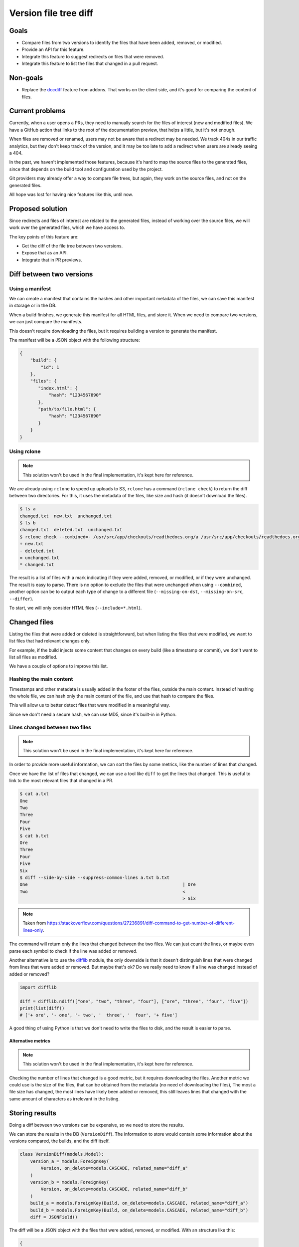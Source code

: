 Version file tree diff
======================

Goals
-----

- Compare files from two versions to identify the files that have been added, removed, or modified.
- Provide an API for this feature.
- Integrate this feature to suggest redirects on files that were removed.
- Integrate this feature to list the files that changed in a pull request.

Non-goals
---------

- Replace the `docdiff <https://github.com/readthedocs/addons?tab=readme-ov-file#docdiff>`__ feature from addons.
  That works on the client side, and it's good for comparing the content of files.

Current problems
----------------

Currently, when a user opens a PRs, they need to manually search for the files of interest (new and modified files).
We have a GitHub action that links to the root of the documentation preview, that helps a little, but it's not enough.

When files are removed or renamed, users may not be aware that a redirect may be needed.
We track 404s in our traffic analytics, but they don't keep track of the version,
and it may be too late to add a redirect when users are already seeing a 404.

In the past, we haven't implemented those features, because it's hard to map the source files to the generated files,
since that depends on the build tool and configuration used by the project.

Git providers may already offer a way to compare file trees, but again,
they work on the source files, and not on the generated files.

All hope was lost for having nice features like this, until now.

Proposed solution
-----------------

Since redirects and files of interest are related to the generated files,
instead of working over the source files, we will work over the generated files, which we have access to.

The key points of this feature are:

- Get the diff of the file tree between two versions.
- Expose that as an API.
- Integrate that in PR previews.

Diff between two versions
-------------------------

Using a manifest
~~~~~~~~~~~~~~~~

We can create a manifest that contains the hashes and other important metadata of the files,
we can save this manifest in storage or in the DB.

When a build finishes, we generate this manifest for all HTML files, and store it.
When we need to compare two versions, we can just compare the manifests.

This doesn't require downloading the files, but it requires building a version to generate the manifest.

The manifest will be a JSON object with the following structure:

.. code:: json

   {
       "build": {
           "id": 1
       },
       "files": {
          "index.html": {
              "hash": "1234567890"
          },
          "path/to/file.html": {
              "hash": "1234567890"
          }
       }
   }

Using rclone
~~~~~~~~~~~~

.. note::

   This solution won't be used in the final implementation, it's kept here for reference.

We are already using ``rclone`` to speed up uploads to S3,
``rclone`` has a command (``rclone check``) to return the diff between two directories.
For this, it uses the metadata of the files, like size and hash
(it doesn't download the files).

.. code:: console

   $ ls a
   changed.txt  new.txt  unchanged.txt
   $ ls b
   changed.txt  deleted.txt  unchanged.txt
   $ rclone check --combined=- /usr/src/app/checkouts/readthedocs.org/a /usr/src/app/checkouts/readthedocs.org/b
   + new.txt
   - deleted.txt
   = unchanged.txt
   * changed.txt

The result is a list of files with a mark indicating if they were added, removed, or modified, or if they were unchanged.
The result is easy to parse.
There is no option to exclude the files that were unchanged when using ``--combined``,
another option can be to output each type of change to a different file (``--missing-on-dst``, ``--missing-on-src``, ``--differ``).

To start, we will only consider HTML files (``--include=*.html``).

Changed files
-------------

Listing the files that were added or deleted is straightforward,
but when listing the files that were modified, we want to list files that had relevant changes only.

For example, if the build injects some content that changes on every build (like a timestamp or commit),
we don't want to list all files as modified.

We have a couple of options to improve this list.

Hashing the main content
~~~~~~~~~~~~~~~~~~~~~~~~

Timestamps and other metadata is usually added in the footer of the files, outside the main content.
Instead of hashing the whole file, we can hash only the main content of the file,
and use that hash to compare the files.

This will allow us to better detect files that were modified in a meaningful way.

Since we don't need a secure hash, we can use MD5, since it's built-in in Python.

Lines changed between two files
~~~~~~~~~~~~~~~~~~~~~~~~~~~~~~~

.. note::

   This solution won't be used in the final implementation, it's kept here for reference.

In order to provide more useful information, we can sort the files by some metrics,
like the number of lines that changed.

Once we have the list of files that changed, we can use a tool like ``diff`` to get the lines that changed.
This is useful to link to the most relevant files that changed in a PR.

.. code:: console

   $ cat a.txt
   One
   Two
   Three
   Four
   Five
   $ cat b.txt
   Ore
   Three
   Four
   Five
   Six
   $ diff --side-by-side --suppress-common-lines a.txt b.txt
   One                                                           | Ore
   Two                                                           <
                                                                 > Six

.. note::

   Taken from https://stackoverflow.com/questions/27236891/diff-command-to-get-number-of-different-lines-only.

The command will return only the lines that changed between the two files.
We can just count the lines, or maybe even parse each symbol to check if the line was added or removed.

Another alternative is to use the `difflib <https://docs.python.org/3/library/difflib.html>`__ module,
the only downside is that it doesn't distinguish lines that were changed from lines that were added or removed.
But maybe that's ok? Do we really need to know if a line was changed instead of added or removed?

.. code:: python

   import difflib

   diff = difflib.ndiff(["one", "two", "three", "four"], ["ore", "three", "four", "five"])
   print(list(diff))
   # ['+ ore', '- one', '- two', '  three', '  four', '+ five']

A good thing of using Python is that we don't need to write the files to disk,
and the result is easier to parse.

Alternative metrics
+++++++++++++++++++

.. note::

   This solution won't be used in the final implementation, it's kept here for reference.

Checking the number of lines that changed is a good metric, but it requires downloading the files.
Another metric we could use is the size of the files, that can be obtained from the metadata (no need of downloading the files),
The most a file size has changed, the most lines have likely been added or removed,
this still leaves lines that changed with the same amount of characters as irrelevant in the listing.

Storing results
---------------

Doing a diff between two versions can be expensive, so we need to store the results.

We can store the results in the DB (``VersionDiff``).
The information to store would contain some information about the versions compared, the builds, and the diff itself.

.. code:: python

   class VersionDiff(models.Model):
       version_a = models.ForeignKey(
           Version, on_delete=models.CASCADE, related_name="diff_a"
       )
       version_b = models.ForeignKey(
           Version, on_delete=models.CASCADE, related_name="diff_b"
       )
       build_a = models.ForeignKey(Build, on_delete=models.CASCADE, related_name="diff_a")
       build_b = models.ForeignKey(Build, on_delete=models.CASCADE, related_name="diff_b")
       diff = JSONField()

The diff will be a JSON object with the files that were added, removed, or modified.
With an structure like this:

.. code:: json

   {
       "added": [{"file": "new.txt"}],
       "removed": [{"file": "deleted.txt"}],
       "modified": [{"file": "changed.txt", "lines": {"added": 1, "removed": 1}}]
   }

The information is stored in a similar way that it will be returned by the API.
Things important to note:

- We need to take into consideration the diff of the latest successful builds only.
  If any of the builds from the stored diff don't match the latest successful build of any of the versions,
  we need to the diff again.
- Once we have the diff between versions ``A`` and ``B``, we can infer the diff between ``B`` and ``A``.
  We can store that information as well, or just calculate it on the fly.
- The list of files are objects, so we can store additional information in the future.
- When a file has been modified, we also store the number of lines that changed.
  We could also show this for files that were added or removed.
- If a project or version is deleted (or deactivated), we should delete the diff as well.
- Using the DB to save this information will serve as the lock for the API,
  so we don't calculate the diff multiple times for the same versions.

We could store the changed files sorted by the number of changes, or make that an option in the API,
or just let the client sort the files as they see fit.

API
---

The initial diff operation can be expensive, so we may consider not exposing this feature to unauthenticated users.
And a diff can only be done between versions of the same project that the user has access to.

The endpoint will be:

   GET /api/v3/projects/{project_slug}/diff/?version_a={version_a}&version_b={version_b}

And the response will be:

.. code:: json

   {
       "version_a": {"id": 1, "build": {"id": 1}},
       "version_b": {"id": 2, "build": {"id": 2}},
       "diff": {
           "added": [{"file": "new.txt"}],
           "removed": [{"file": "deleted.txt"}],
           "modified": [{"file": "changed.txt", "lines": {"added": 1, "removed": 1}}]
       }
   }

The version and build can be the full objects, or just the IDs and slugs.

We will generate a lock on this request, to avoid multiple calls to the API for the same versions.
We can reply with a ``202 Accepted`` if the diff is being calculated in another request.

Integrations
------------

You may be thinking that once we have an API, it will be just a matter of calling that API from a GitHub action. Wrong!

Doing the API call is easy, but knowing *when* to call it is hard.
We need to call the API after the build has finished successfully,
or we will be comparing the files of an incomplete or stale build.

Luckily, we have a webhook that tells us when a build has finished successfully.
But, we don't want users to have to implement the integration by themselves.

We could:

- Use this as an opportunity to explore using GitHub Apps.
- Request additional permissions in our existing OAuth2 integration (``project`` scope). Probably not a good idea.
- Expose this feature in the dashboard for now, and use our GitHub action to simply link to the dashboard.
  Maybe don't even expose the API to the public, just use it internally.
- Use a custom `repository dispatch event <https://docs.github.com/en/actions/using-workflows/events-that-trigger-workflows#repository_dispatch>`__
  to trigger the action from our webhook. This requires the user to do some additional setup,
  and for our webhooks to support custom headers.
- Hit the API repeatedly from the GitHub action until the diff is ready.
  This is not ideal, some build may take a long time, and the action may time out.
- Expose this feature in the addons API only, which will hit the service when a user views the PR preview.

Initial implementation
----------------------

For the initial implementation, we will:

- Generate a manifest of all HTML files from the versions that we want to compare.
  This will be done at the end of the build.
- Generate the hash based on the main content of the file,
  not the whole file.
- MD5 will be the hashing algorithm used.
- Only expose the files that were added, removed, or modified (HTML files only).
  The number of lines that changed wont be exposed.
- Don't store the results in the DB,
  we can store the results in a next iteration.
- Expose this feature only via the addons feature.
- Allow to diff an external version against the version that points to the default branch/tag of the project only.
- Use a feature flag to enable this feature on projects.

Other features that are not mentioned here, like exposing the number of lines that changed,
or a public API, will not be implemented in the initial version,
and may be considered in the future (and thier implementation is subject to change).

Possible issues
---------------

In the case that we use a manifest,
hashing the contents of the files may add some overhead to the build.

In the case that we use ``rclone``,
even if we don't download files from S3, we are still making calls to S3, and AWS charges for those calls.
But since we are doing this on demand, and we can cache the results, we can minimize the costs
(maybe is not that much).

``rclone check`` returns only the list of files that changed,
if we want to make additional checks over those files, we will need to make additional calls to S3.

We should also just check a X number of files, we don't want to run a diff of thousands of files,
and also a limit on the size of the files.

Future improvements and ideas
-----------------------------

- Detect moved files.
  This will imply checking the hashes of deleted and added files,
  if that same hash of a file that was deleted matches one from a file that was added,
  we have a move.
  In case we use rclone, since we don't have access to those hashes after rclone is run,
  we would need to re-fetch that metadata from S3.
  Could be a feature request for rclone.
- Detect changes in sections of HTML files.
  We could re-use the code we have for search indexing.
- Expand to other file types
- Allow doing a diff between versions of different projects
- Allow to configure how the main content of the file is detected
  (like a CSS selector).
- Allow to configure content that should be ignored when hashing the file
  (like a CSS selector).

